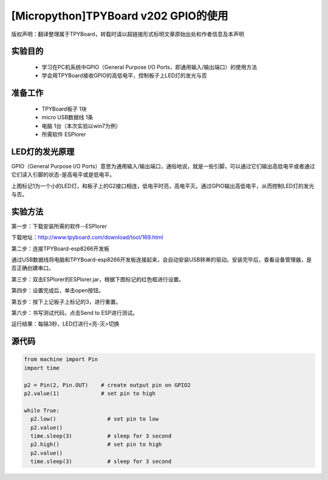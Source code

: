 [Micropython]TPYBoard v202 GPIO的使用
====================================================

版权声明：翻译整理属于TPYBoard，转载时请以超链接形式标明文章原始出处和作者信息及本声明

实验目的
--------------

    - 学习在PC机系统中GPIO（General Purpose I/O Ports，即通用输入/输出端口）的使用方法
    - 学会用TPYBoard接收GPIO的高低电平，控制板子上LED灯的发光与否

准备工作
----------------

    - TPYBoard板子 1块
    - micro USB数据线 1条
    - 电脑 1台（本次实验以win7为例）
    - 所需软件 ESPlorer

LED灯的发光原理
----------------------

.. image:: http://www.tpyboard.com/ueditor/php/upload/image/20170427/1493271806734258.png

GPIO（General Purpose I/O Ports）意思为通用输入/输出端口，通俗地说，就是一些引脚，可以通过它们输出高低电平或者通过它们读入引脚的状态-是高电平或是低电平。

上图标记1为一个小的LED灯，和板子上的G2接口相连，低电平时亮，高电平灭。通过GPIO输出高低电平，从而控制LED灯的发光与否。

实验方法
-----------------

第一步：下载安装所需的软件--ESPlorer

下载地址：http://www.tpyboard.com/download/tool/169.html

第二步：连接TPYBoard-esp8266开发板

通过USB数据线将电脑和TPYBoard-esp8266开发板连接起来，会自动安装USB转串的驱动。安装完毕后，查看设备管理器，是否正确创建串口。

.. image:: http://www.tpyboard.com/ueditor/php/upload/image/20170315/1489560644598749.png

第三步：双击ESPlorer的ESPlorer.jar，根据下图标记的红色框进行设置。

.. image:: http://www.tpyboard.com/ueditor/php/upload/image/20170315/1489560660603166.png

.. image:: http://www.tpyboard.com/ueditor/php/upload/image/20170315/1489560674907087.png

第四步：设置完成后，单击open按钮。

.. image:: http://www.tpyboard.com/ueditor/php/upload/image/20170315/1489560688651356.png

第五步：按下上记板子上标记的3，进行重置。

.. image:: http://www.tpyboard.com/ueditor/php/upload/image/20170315/1489560706861108.png

第六步：书写测试代码，点击Send to ESP进行测试。

.. image:: http://www.tpyboard.com/ueditor/php/upload/image/20170315/1489560724105195.png

运行结果：每隔3秒，LED灯进行<亮-灭>切换

.. image:: http://www.tpyboard.com/ueditor/php/upload/image/20170315/1489560910187276.png

.. image:: http://www.tpyboard.com/ueditor/php/upload/image/20170315/1489560920923300.png


源代码
----------------

.. code-block:: python

	from machine import Pin
	import time

	p2 = Pin(2, Pin.OUT)    # create output pin on GPIO2
	p2.value(1)             # set pin to high

	while True:
	  p2.low()                # set pin to low
	  p2.value()
	  time.sleep(3)           # sleep for 3 second
	  p2.high()               # set pin to high
	  p2.value()
	  time.sleep(3)           # sleep for 3 second

